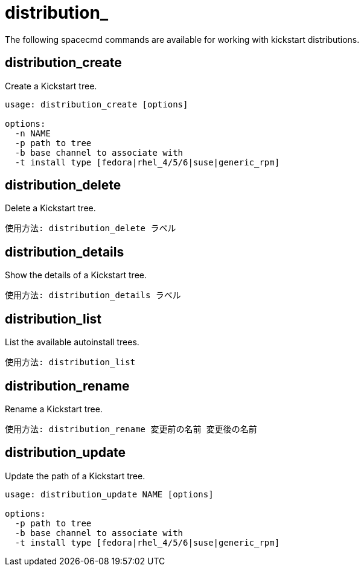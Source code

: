 [[ref-spacecmd-distribution]]
= distribution_

The following spacecmd commands are available for working with kickstart distributions.



== distribution_create

Create a Kickstart tree.

[source]
--
usage: distribution_create [options]

options:
  -n NAME
  -p path to tree
  -b base channel to associate with
  -t install type [fedora|rhel_4/5/6|suse|generic_rpm]
--



== distribution_delete

Delete a Kickstart tree.

[source]
--
使用方法: distribution_delete ラベル
--



== distribution_details

Show the details of a Kickstart tree.

[source]
--
使用方法: distribution_details ラベル
--



== distribution_list

List the available autoinstall trees.

[source]
--
使用方法: distribution_list
--



== distribution_rename

Rename a Kickstart tree.

[source]
--
使用方法: distribution_rename 変更前の名前 変更後の名前
--



== distribution_update

Update the path of a Kickstart tree.

[source]
--
usage: distribution_update NAME [options]

options:
  -p path to tree
  -b base channel to associate with
  -t install type [fedora|rhel_4/5/6|suse|generic_rpm]
--
